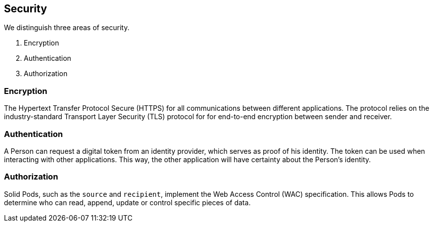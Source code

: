 == Security

We distinguish three areas of security.

[arabic]
. Encryption
. Authentication
. Authorization

=== Encryption

The Hypertext Transfer Protocol Secure (HTTPS) for all communications
between different applications. The protocol relies on the
industry-standard Transport Layer Security (TLS) protocol for for
end-to-end encryption between sender and receiver.

=== Authentication

A Person can request a digital token from an identity provider, which
serves as proof of his identity. The token can be used when interacting
with other applications. This way, the other application will have
certainty about the Person’s identity.

=== Authorization

Solid Pods, such as the `source` and `recipient`, implement the Web
Access Control (WAC) specification. This allows Pods to determine who
can read, append, update or control specific pieces of data.
